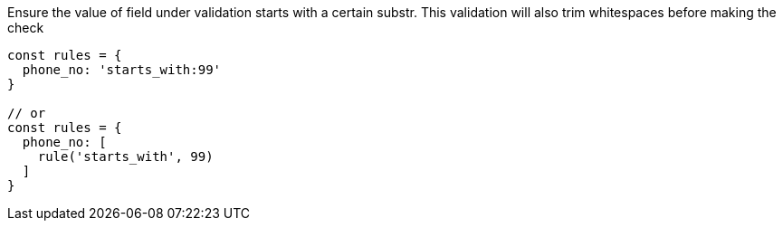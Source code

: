 Ensure the value of field under validation starts with a certain substr. This
validation will also trim whitespaces before making the check
 
[source, js]
----
const rules = {
  phone_no: 'starts_with:99'
}
 
// or
const rules = {
  phone_no: [
    rule('starts_with', 99)
  ]
}
----